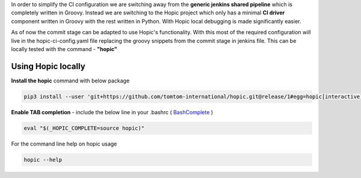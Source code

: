 .. You can view the documentation for Hopic at URL  : /pages/PIPE/hopic/pages/browse/

In order to simplify the CI configuration we are switching away from the **generic jenkins shared pipeline** which is completely written in Groovy.
Instead we are switching to the Hopic project which only has a minimal **CI driver** component written in Groovy with the rest written in Python.
With Hopic local debugging is made significantly easier.

As of now the commit stage can be adapted to use Hopic's functionality.
With this most of the required configuration will live in the hopic-ci-config.yaml file replacing the groovy snippets from the commit stage in jenkins file.
This can be locally tested with the command - **"hopic"**


Using Hopic locally
-------------------

**Install the hopic** command with below package

.. code-block:: console

   pip3 install --user 'git+https://github.com/tomtom-international/hopic.git@release/1#egg=hopic[interactive]'

.. _BashComplete: https://click.palletsprojects.com/en/7.x/bashcomplete/#activation

**Enable TAB completion** - include the below line in your .bashrc ( BashComplete_ )

.. code-block:: console

   eval "$(_HOPIC_COMPLETE=source hopic)"

For the command line help on hopic usage

.. code-block:: console

   hopic --help
